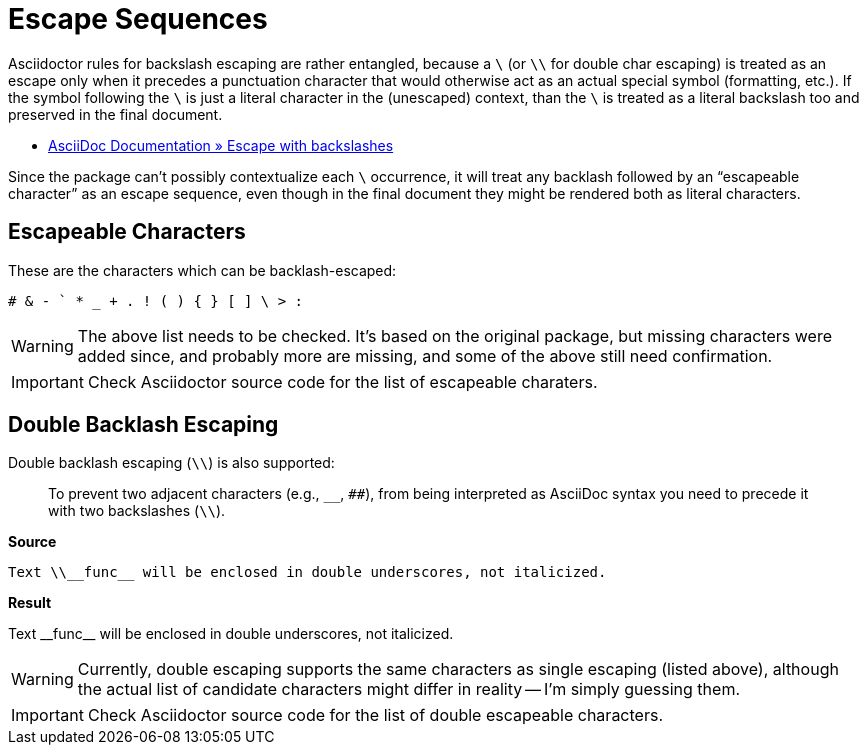 // SYNTAX TEST "Packages/ST4-Asciidoctor/Syntaxes/Asciidoctor.sublime-syntax"
= Escape Sequences

Asciidoctor rules for backslash escaping are rather entangled, because a `\` (or `\\` for double char escaping) is treated as an escape only when it precedes a punctuation character that would otherwise act as an actual special symbol (formatting, etc.).
If the symbol following the `\` is just a literal character in the (unescaped) context, than the `\` is treated as a literal backslash too and preserved in the final document.

* https://docs.asciidoctor.org/asciidoc/latest/subs/prevent/#escape-with-backslashes[AsciiDoc Documentation » Escape with backslashes^]

Since the package can't possibly contextualize each `\` occurrence, it will treat any backlash followed by an "`escapeable character`" as an escape sequence, even though in the final document they might be rendered both as literal characters.


== Escapeable Characters

These are the characters which can be backlash-escaped:

    # & - ` * _ + . ! ( ) { } [ ] \ > :


WARNING: The above list needs to be checked.
It's based on the original package, but missing characters were added since, and probably more are missing, and some of the above still need confirmation.

IMPORTANT: Check Asciidoctor source code for the list of escapeable charaters.


ifeval::[0 == 1]
Test: \# \& \- \` \* \_ \+ \. \!
//    ^^                           constant.character.escape.single
//       ^^                        constant.character.escape.single
//          ^^                     constant.character.escape.single
//             ^^                  constant.character.escape.single
//                ^^               constant.character.escape.single
//                   ^^            constant.character.escape.single
//                      ^^         constant.character.escape.single
//                         ^^      constant.character.escape.single
//                            ^^   constant.character.escape.single

Test: \( \) \{ \} \[ \] \\ \> \:
//    ^^                           constant.character.escape.single
//       ^^                        constant.character.escape.single
//          ^^                     constant.character.escape.single
//             ^^                  constant.character.escape.single
//                ^^               constant.character.escape.single
//                   ^^            constant.character.escape.single
//                      ^^         constant.character.escape.single
//                         ^^      constant.character.escape.single
//                            ^^   constant.character.escape.single
endif::[]


== Double Backlash Escaping

Double backlash escaping (`\\`) is also supported:

____
To prevent two adjacent characters (e.g., `__`, `##`), from being interpreted as AsciiDoc syntax you need to precede it with two backslashes (`\\`).
____


[.big.red]*Source*

[source,asciidoc]
-----------------------------------------------------------------------
Text \\__func__ will be enclosed in double underscores, not italicized.
-----------------------------------------------------------------------

[.big.red]*Result*

=======================================================================
Text \\__func__ will be enclosed in double underscores, not italicized.
//   ^^^^  constant.character.escape.double
=======================================================================


WARNING: Currently, double escaping supports the same characters as single escaping (listed above), although the actual list of candidate characters might differ in reality -- I'm simply guessing them.

IMPORTANT: Check Asciidoctor source code for the list of double escapeable characters.

ifeval::[0 == 1]
Test: \\## \\&& \\-- \\`` \\** \\__
//    ^^^^                            constant.character.escape.double
//         ^^^^                       constant.character.escape.double
//              ^^^^                  constant.character.escape.double
//                   ^^^^             constant.character.escape.double
//                        ^^^^        constant.character.escape.double
//                             ^^^^   constant.character.escape.double

Test: \\++ \\.. \\!! \\(( \\)) \\{{
//    ^^^^                            constant.character.escape.double
//         ^^^^                       constant.character.escape.double
//              ^^^^                  constant.character.escape.double
//                   ^^^^             constant.character.escape.double
//                        ^^^^        constant.character.escape.double
//                             ^^^^   constant.character.escape.double

Test: \\}} \\[[ \\]] \\\\ \\>> \\::
//    ^^^^                            constant.character.escape.double
//         ^^^^                       constant.character.escape.double
//              ^^^^                  constant.character.escape.double
//                   ^^^^             constant.character.escape.double
//                        ^^^^        constant.character.escape.double
//                             ^^^^   constant.character.escape.double
endif::[]
